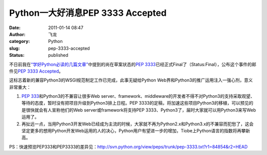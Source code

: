 Python一大好消息PEP 3333 Accepted
#################################
:date: 2011-01-14 08:47
:author: 飞龙
:category: Python
:slug: pep-3333-accepted
:status: published

不日前我在\ `“学好Python必读的几篇文章” <http://feilong.me/2011/01/recommended-entries-for-you-to-master-python>`__\ 中提到的尚在草案状态的\ `PEP
3333 <http://www.python.org/dev/peps/pep-3333/>`__\ 已经正式Final了（Status:Final），公布这个事件的邮件见\ `PEP
3333
Accepted <http://mail.python.org/pipermail/web-sig/2011-January/004979.html>`__\ 。

这标志着新的兼容Python3的WSGI规范制定工作已完成，此事无疑给Python
Web界和Python3的推广运用注入一强心剂，意义非常重大：

#. `PEP
   333 <http://www.python.org/dev/peps/pep-0333/>`__\ 和Python3的不兼容让很多Web
   server、framework、middleware的开发者不得不对Python3的支持采取观望、等待的态度，暂时没有把项目升级到Python3排上日程。PEP
   3333的定稿，将加速这些项目Python3的移植，可以预见的是很快就会有人宣称他们的Web
   server或framework将支持PEP
   3333、Python3了，届时大家就可以用Python3来写Web运用了。
#. 再扯远一点，当用Python3开发Web已经成为主流的时候，大家就不再为Python2.x和Python3.x的不兼容而犯愁了，这会坚定更多的想用Python开发Web运用的人的决心，Python用户有望进一步的增加，Tiobe上Python语言的指数将再攀新高。

PS：快速预览PEP333和PEP3333的差异见：\ http://svn.python.org/view/peps/trunk/pep-3333.txt?r1=84854&r2=HEAD
